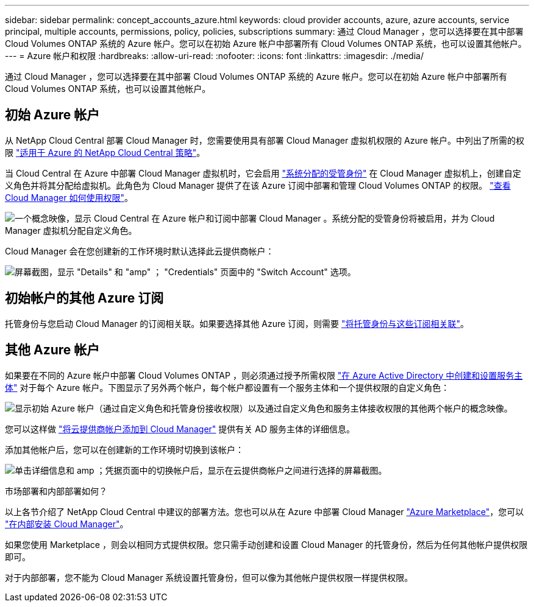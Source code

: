 ---
sidebar: sidebar 
permalink: concept_accounts_azure.html 
keywords: cloud provider accounts, azure, azure accounts, service principal, multiple accounts, permissions, policy, policies, subscriptions 
summary: 通过 Cloud Manager ，您可以选择要在其中部署 Cloud Volumes ONTAP 系统的 Azure 帐户。您可以在初始 Azure 帐户中部署所有 Cloud Volumes ONTAP 系统，也可以设置其他帐户。 
---
= Azure 帐户和权限
:hardbreaks:
:allow-uri-read: 
:nofooter: 
:icons: font
:linkattrs: 
:imagesdir: ./media/


[role="lead"]
通过 Cloud Manager ，您可以选择要在其中部署 Cloud Volumes ONTAP 系统的 Azure 帐户。您可以在初始 Azure 帐户中部署所有 Cloud Volumes ONTAP 系统，也可以设置其他帐户。



== 初始 Azure 帐户

从 NetApp Cloud Central 部署 Cloud Manager 时，您需要使用具有部署 Cloud Manager 虚拟机权限的 Azure 帐户。中列出了所需的权限 https://mysupport.netapp.com/cloudontap/iampolicies["适用于 Azure 的 NetApp Cloud Central 策略"^]。

当 Cloud Central 在 Azure 中部署 Cloud Manager 虚拟机时，它会启用 https://docs.microsoft.com/en-us/azure/active-directory/managed-identities-azure-resources/overview["系统分配的受管身份"^] 在 Cloud Manager 虚拟机上，创建自定义角色并将其分配给虚拟机。此角色为 Cloud Manager 提供了在该 Azure 订阅中部署和管理 Cloud Volumes ONTAP 的权限。 link:reference_permissions.html#what-cloud-manager-does-with-azure-permissions["查看 Cloud Manager 如何使用权限"]。

image:diagram_permissions_initial_azure.png["一个概念映像，显示 Cloud Central 在 Azure 帐户和订阅中部署 Cloud Manager 。系统分配的受管身份将被启用，并为 Cloud Manager 虚拟机分配自定义角色。"]

Cloud Manager 会在您创建新的工作环境时默认选择此云提供商帐户：

image:screenshot_accounts_select_azure.gif["屏幕截图，显示 \"Details\" 和 \"amp\" ； \"Credentials\" 页面中的 \"Switch Account\" 选项。"]



== 初始帐户的其他 Azure 订阅

托管身份与您启动 Cloud Manager 的订阅相关联。如果要选择其他 Azure 订阅，则需要 link:task_adding_azure_accounts.html#associating-additional-azure-subscriptions-with-a-managed-identity["将托管身份与这些订阅相关联"]。



== 其他 Azure 帐户

如果要在不同的 Azure 帐户中部署 Cloud Volumes ONTAP ，则必须通过授予所需权限 link:task_adding_azure_accounts.html["在 Azure Active Directory 中创建和设置服务主体"] 对于每个 Azure 帐户。下图显示了另外两个帐户，每个帐户都设置有一个服务主体和一个提供权限的自定义角色：

image:diagram_permissions_multiple_azure.png["显示初始 Azure 帐户（通过自定义角色和托管身份接收权限）以及通过自定义角色和服务主体接收权限的其他两个帐户的概念映像。"]

您可以这样做 link:task_adding_azure_accounts.html#adding-azure-accounts-to-cloud-manager["将云提供商帐户添加到 Cloud Manager"] 提供有关 AD 服务主体的详细信息。

添加其他帐户后，您可以在创建新的工作环境时切换到该帐户：

image:screenshot_accounts_switch_azure.gif["单击详细信息和 amp ；凭据页面中的切换帐户后，显示在云提供商帐户之间进行选择的屏幕截图。"]

.市场部署和内部部署如何？
****
以上各节介绍了 NetApp Cloud Central 中建议的部署方法。您也可以从在 Azure 中部署 Cloud Manager link:task_launching_azure_mktp.html["Azure Marketplace"]，您可以 link:task_installing_linux.html["在内部安装 Cloud Manager"]。

如果您使用 Marketplace ，则会以相同方式提供权限。您只需手动创建和设置 Cloud Manager 的托管身份，然后为任何其他帐户提供权限即可。

对于内部部署，您不能为 Cloud Manager 系统设置托管身份，但可以像为其他帐户提供权限一样提供权限。

****